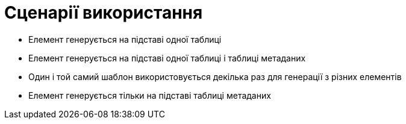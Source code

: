 = Сценарії використання

// Опис та візуалізації сценаріїв використання блоків компоненти в "runtime".

* Елемент генерується на підставі одної таблиці
* Елемент генерується на підставі одної таблиці і таблиці метаданих
* Один і той самий шаблон використовується декілька раз для генерації з різних елементів
* Елемент генерується тільки  на підставі таблиці метаданих
